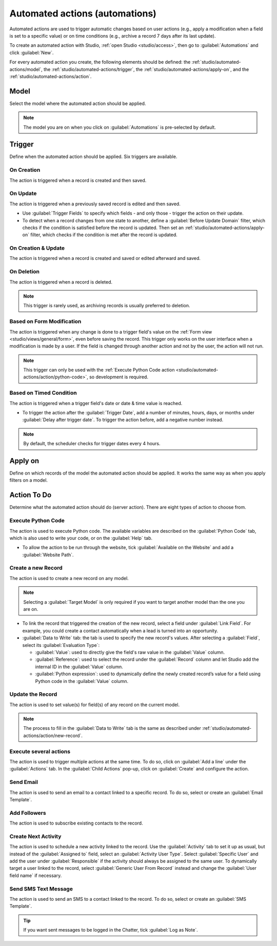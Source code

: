 ===============================
Automated actions (automations)
===============================

Automated actions are used to trigger automatic changes based on user actions (e.g., apply a
modification when a field is set to a specific value) or on time conditions (e.g., archive a record
7 days after its last update).

To create an automated action with Studio, :ref:`open Studio <studio/access>`, then go to
:guilabel:`Automations` and click :guilabel:`New`.

For every automated action you create, the following elements should be defined: the
:ref:`studio/automated-actions/model`, the :ref:`studio/automated-actions/trigger`, the
:ref:`studio/automated-actions/apply-on`, and the :ref:`studio/automated-actions/action`.

.. example::

   .. image:: automated_actions/automated-action-example.png
      :align: center
      :alt: Example of an automated action on the Subscription model

.. _studio/automated-actions/model:

Model
=====

Select the model where the automated action should be applied.

.. note::
   The model you are on when you click on :guilabel:`Automations` is pre-selected by default.

.. _studio/automated-actions/trigger:

Trigger
=======

Define when the automated action should be applied. Six triggers are available.

.. _studio/automated-actions/trigger/on-creation:

On Creation
-----------

The action is triggered when a record is created and then saved.

.. _studio/automated-actions/trigger/on-update:

On Update
---------

The action is triggered when a previously saved record is edited and then saved.

- Use :guilabel:`Trigger Fields` to specify which fields - and only those - trigger the action on
  their update.
- To detect when a record changes from one state to another, define a :guilabel:`Before Update
  Domain` filter, which checks if the condition is satisfied before the record is updated. Then set
  an :ref:`studio/automated-actions/apply-on` filter, which checks if the condition is met after the
  record is updated.

  .. example::
     If you want the automated action to happen when an email address is set on a contact, define
     the :guilabel:`Before Update Domain` to `Email is not set`, and the :guilabel:`Apply on`
     domain to `Email is set`.

     .. image:: automated_actions/on-update-trigger-example.png
        :align: center
        :alt: Example of an On Update trigger

.. _studio/automated-actions/trigger/on-creation-update:

On Creation & Update
--------------------

The action is triggered when a record is created and saved or edited afterward and saved.

.. _studio/automated-actions/trigger/on-deletion:

On Deletion
-----------

The action is triggered when a record is deleted.

.. note::
   This trigger is rarely used, as archiving records is usually preferred to deletion.

.. _studio/automated-actions/trigger/form-modification:

Based on Form Modification
--------------------------

The action is triggered when any change is done to a trigger field's value on the :ref:`Form view
<studio/views/general/form>`, even before saving the record. This trigger only works on the user
interface when a modification is made by a user. If the field is changed through another action and
not by the user, the action will not run.

.. note::
   This trigger can only be used with the :ref:`Execute Python Code action
   <studio/automated-actions/action/python-code>`, so development is required.

.. _studio/automated-actions/trigger/timed-condition:

Based on Timed Condition
------------------------

The action is triggered when a trigger field's date or date & time value is reached.

- To trigger the action after the :guilabel:`Trigger Date`, add a number of minutes, hours, days, or
  months under :guilabel:`Delay after trigger date`. To trigger the action before, add a negative
  number instead.

  .. example::
     If you want to send a reminder email 30 minutes before the start of a calendar event, select
     the :guilabel:`Start (Calendar Event)` under :guilabel:`Trigger Date` and set the
     :guilabel:`Delay after trigger date` to **-30** :guilabel:`Minutes`.

     .. image:: automated_actions/timed-condition-trigger-example.png
        :align: center
        :alt: Example of a Based on Timed Condition trigger

.. note::
   By default, the scheduler checks for trigger dates every 4 hours.

.. _studio/automated-actions/apply-on:

Apply on
========

Define on which records of the model the automated action should be applied. It works the same way
as when you apply filters on a model.

.. _studio/automated-actions/action:

Action To Do
============

Determine what the automated action should do (server action). There are eight types of action to
choose from.

.. _studio/automated-actions/action/python-code:

Execute Python Code
-------------------

The action is used to execute Python code. The available variables are described on the
:guilabel:`Python Code` tab, which is also used to write your code, or on the :guilabel:`Help` tab.

- To allow the action to be run through the website, tick :guilabel:`Available on the Website` and
  add a :guilabel:`Website Path`.

.. _studio/automated-actions/action/new-record:

Create a new Record
-------------------

The action is used to create a new record on any model.

.. note::
   Selecting a :guilabel:`Target Model` is only required if you want to target another model than
   the one you are on.

- To link the record that triggered the creation of the new record, select a field under
  :guilabel:`Link Field`. For example, you could create a contact automatically when a lead is
  turned into an opportunity.
- :guilabel:`Data to Write` tab: the tab is used to specify the new record's values. After selecting
  a :guilabel:`Field`, select its :guilabel:`Evaluation Type`:

  - :guilabel:`Value`: used to directly give the field's raw value in the :guilabel:`Value` column.
  - :guilabel:`Reference`: used to select the record under the :guilabel:`Record` column and let
    Studio add the internal ID in the :guilabel:`Value` column.

    .. example::
       If an automated action creates a new task in a project, you can assign it to a specific user
       by setting the :guilabel:`Field` to :guilabel:`Responsible User (Project)`, the
       :guilabel:`Evaluation Type` to :guilabel:`Reference`, and the :guilabel:`Record` to a
       specific user.

       .. image:: automated_actions/new-record-example.png
          :align: center
          :alt: Example of a Create a new Record action

  - :guilabel:`Python expression`: used to dynamically define the newly created record’s value for a
    field using Python code in the :guilabel:`Value` column.

.. _studio/automated-actions/action/update-record:

Update the Record
-----------------

The action is used to set value(s) for field(s) of any record on the current model.

.. note::
   The process to fill in the :guilabel:`Data to Write` tab is the same as described under
   :ref:`studio/automated-actions/action/new-record`.

.. _studio/automated-actions/action/several-actions:

Execute several actions
-----------------------

The action is used to trigger multiple actions at the same time. To do so, click on :guilabel:`Add a
line` under the :guilabel:`Actions` tab. In the :guilabel:`Child Actions` pop-up, click on
:guilabel:`Create` and configure the action.

.. _studio/automated-actions/action/send-email:

Send Email
----------

The action is used to send an email to a contact linked to a specific record. To do so, select or
create an :guilabel:`Email Template`.

.. _studio/automated-actions/action/add-followers:

Add Followers
-------------

The action is used to subscribe existing contacts to the record.

.. _studio/automated-actions/action/next-activity:

Create Next Activity
--------------------

The action is used to schedule a new activity linked to the record. Use the :guilabel:`Activity` tab
to set it up as usual, but instead of the :guilabel:`Assigned to` field, select an
:guilabel:`Activity User Type`. Select :guilabel:`Specific User` and add the user under
:guilabel:`Responsible` if the activity should always be assigned to the same user. To dynamically
target a user linked to the record, select :guilabel:`Generic User From Record` instead and change
the :guilabel:`User field name` if necessary.

.. example::
   After a lead is turned into an opportunity, you want your automated action to set up a call for
   the user responsible for the lead. To do so, set the :guilabel:`Activity` to :guilabel:`Call`
   and set the :guilabel:`Activity User Type` to :guilabel:`Generic User From Record`.

   .. image:: automated_actions/next-activity-example.png
      :align: center
      :alt: Example of a Create Next Activity action

.. _studio/automated-actions/action/send-sms:

Send SMS Text Message
---------------------

The action is used to send an SMS to a contact linked to the record. To do so, select or create an
:guilabel:`SMS Template`.

.. tip::
   If you want sent messages to be logged in the Chatter, tick :guilabel:`Log as Note`.
